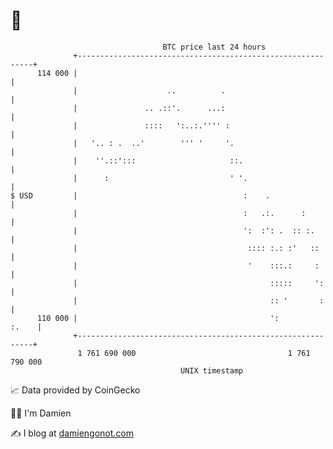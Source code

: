* 👋

#+begin_example
                                     BTC price last 24 hours                    
                 +------------------------------------------------------------+ 
         114 000 |                                                            | 
                 |                    ..          .                           | 
                 |               .. .::'.      ...:                           | 
                 |               ::::   ':..:.'''' :                          | 
                 |   '.. : .  ..'        ''' '     '.                         | 
                 |    ''.::':::                     ::.                       | 
                 |      :                           ' '.                      | 
   $ USD         |                                     :    .                 | 
                 |                                     :   .:.      :         | 
                 |                                     ':  :': .  :: :.       | 
                 |                                      :::: :.: :'   ::      | 
                 |                                      '    :::.:     :      | 
                 |                                           :::::     ':     | 
                 |                                           :: '       :     | 
         110 000 |                                           ':         :.    | 
                 +------------------------------------------------------------+ 
                  1 761 690 000                                  1 761 790 000  
                                         UNIX timestamp                         
#+end_example
📈 Data provided by CoinGecko

🧑‍💻 I'm Damien

✍️ I blog at [[https://www.damiengonot.com][damiengonot.com]]
